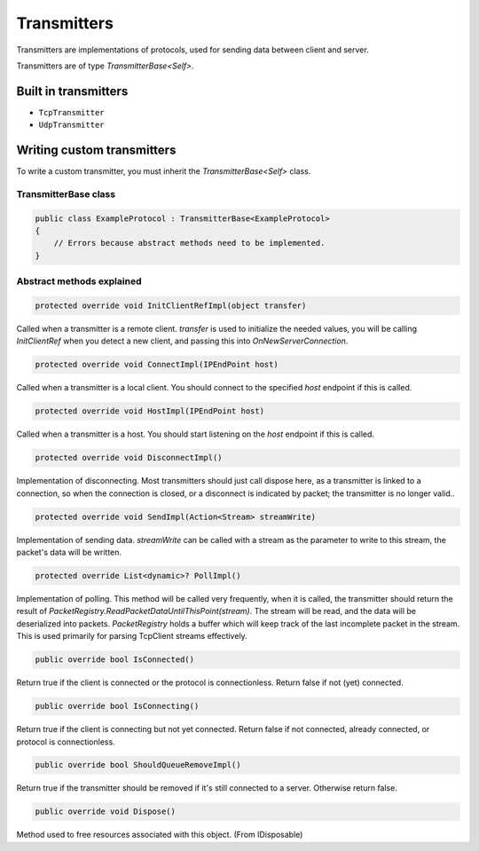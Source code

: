 Transmitters
############

Transmitters are implementations of protocols, used for sending data between client and server.

Transmitters are of type `TransmitterBase<Self>`.

Built in transmitters
*********************

* ``TcpTransmitter``
* ``UdpTransmitter``

Writing custom transmitters
***************************

To write a custom transmitter, you must inherit the `TransmitterBase<Self>` class.

TransmitterBase class
=====================

.. code-block:: csharp

    public class ExampleProtocol : TransmitterBase<ExampleProtocol>
    {
        // Errors because abstract methods need to be implemented.
    }


Abstract methods explained
==========================

.. code-block:: csharp

    protected override void InitClientRefImpl(object transfer)

Called when a transmitter is a remote client.  
`transfer` is used to initialize the needed values, you will be calling `InitClientRef` when you detect a new client, and passing this into `OnNewServerConnection`.

.. code-block:: csharp

    protected override void ConnectImpl(IPEndPoint host)

Called when a transmitter is a local client.  
You should connect to the specified `host` endpoint if this is called.

.. code-block:: csharp

    protected override void HostImpl(IPEndPoint host)

Called when a transmitter is a host.  
You should start listening on the `host` endpoint if this is called.

.. code-block:: csharp

    protected override void DisconnectImpl()

Implementation of disconnecting.  
Most transmitters should just call dispose here, as a transmitter is linked to a connection, so when the connection is closed, or a disconnect is indicated by packet; the transmitter is no longer valid..

.. code-block:: csharp

    protected override void SendImpl(Action<Stream> streamWrite)

Implementation of sending data.  
`streamWrite` can be called with a stream as the parameter to write to this stream, the packet's data will be written.

.. code-block:: csharp

    protected override List<dynamic>? PollImpl()

Implementation of polling.   
This method will be called very frequently, when it is called, 
the transmitter should return the result of `PacketRegistry.ReadPacketDataUntilThisPoint(stream)`. 
The stream will be read, and the data will be deserialized into packets.  
`PacketRegistry` holds a buffer which will keep track of the last incomplete packet in the stream. 
This is used primarily for parsing TcpClient streams effectively.

.. code-block:: csharp

    public override bool IsConnected()

Return true if the client is connected or the protocol is connectionless. Return false if not (yet) connected.

.. code-block:: csharp

    public override bool IsConnecting()

Return true if the client is connecting but not yet connected. Return false if not connected, already connected, or protocol is connectionless.

.. code-block:: csharp

    public override bool ShouldQueueRemoveImpl()

Return true if the transmitter should be removed if it's still connected to a server. Otherwise return false.

.. code-block:: csharp

    public override void Dispose()

Method used to free resources associated with this object. (From IDisposable)

